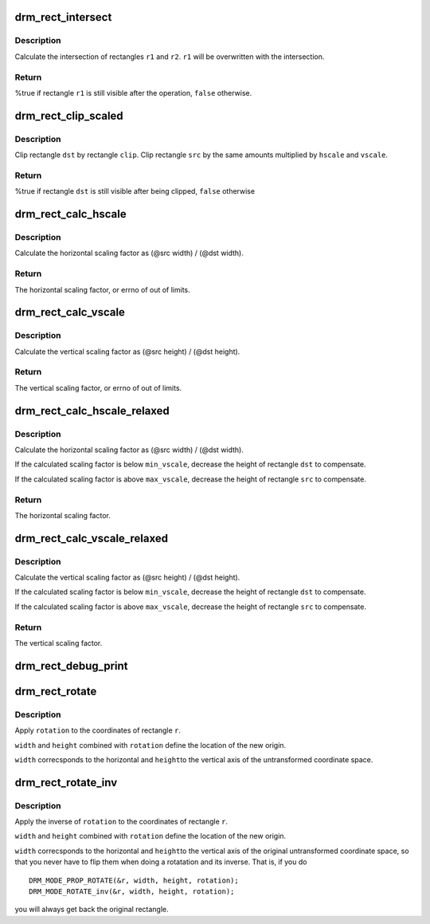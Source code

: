 .. -*- coding: utf-8; mode: rst -*-
.. src-file: drivers/gpu/drm/drm_rect.c

.. _`drm_rect_intersect`:

drm_rect_intersect
==================

.. c:function:: bool drm_rect_intersect(struct drm_rect *r1, const struct drm_rect *r2)

    intersect two rectangles

    :param struct drm_rect \*r1:
        first rectangle

    :param const struct drm_rect \*r2:
        second rectangle

.. _`drm_rect_intersect.description`:

Description
-----------

Calculate the intersection of rectangles \ ``r1``\  and \ ``r2``\ .
\ ``r1``\  will be overwritten with the intersection.

.. _`drm_rect_intersect.return`:

Return
------

%true if rectangle \ ``r1``\  is still visible after the operation,
\ ``false``\  otherwise.

.. _`drm_rect_clip_scaled`:

drm_rect_clip_scaled
====================

.. c:function:: bool drm_rect_clip_scaled(struct drm_rect *src, struct drm_rect *dst, const struct drm_rect *clip, int hscale, int vscale)

    perform a scaled clip operation

    :param struct drm_rect \*src:
        source window rectangle

    :param struct drm_rect \*dst:
        destination window rectangle

    :param const struct drm_rect \*clip:
        clip rectangle

    :param int hscale:
        horizontal scaling factor

    :param int vscale:
        vertical scaling factor

.. _`drm_rect_clip_scaled.description`:

Description
-----------

Clip rectangle \ ``dst``\  by rectangle \ ``clip``\ . Clip rectangle \ ``src``\  by the
same amounts multiplied by \ ``hscale``\  and \ ``vscale``\ .

.. _`drm_rect_clip_scaled.return`:

Return
------

%true if rectangle \ ``dst``\  is still visible after being clipped,
\ ``false``\  otherwise

.. _`drm_rect_calc_hscale`:

drm_rect_calc_hscale
====================

.. c:function:: int drm_rect_calc_hscale(const struct drm_rect *src, const struct drm_rect *dst, int min_hscale, int max_hscale)

    calculate the horizontal scaling factor

    :param const struct drm_rect \*src:
        source window rectangle

    :param const struct drm_rect \*dst:
        destination window rectangle

    :param int min_hscale:
        minimum allowed horizontal scaling factor

    :param int max_hscale:
        maximum allowed horizontal scaling factor

.. _`drm_rect_calc_hscale.description`:

Description
-----------

Calculate the horizontal scaling factor as
(@src width) / (@dst width).

.. _`drm_rect_calc_hscale.return`:

Return
------

The horizontal scaling factor, or errno of out of limits.

.. _`drm_rect_calc_vscale`:

drm_rect_calc_vscale
====================

.. c:function:: int drm_rect_calc_vscale(const struct drm_rect *src, const struct drm_rect *dst, int min_vscale, int max_vscale)

    calculate the vertical scaling factor

    :param const struct drm_rect \*src:
        source window rectangle

    :param const struct drm_rect \*dst:
        destination window rectangle

    :param int min_vscale:
        minimum allowed vertical scaling factor

    :param int max_vscale:
        maximum allowed vertical scaling factor

.. _`drm_rect_calc_vscale.description`:

Description
-----------

Calculate the vertical scaling factor as
(@src height) / (@dst height).

.. _`drm_rect_calc_vscale.return`:

Return
------

The vertical scaling factor, or errno of out of limits.

.. _`drm_rect_calc_hscale_relaxed`:

drm_rect_calc_hscale_relaxed
============================

.. c:function:: int drm_rect_calc_hscale_relaxed(struct drm_rect *src, struct drm_rect *dst, int min_hscale, int max_hscale)

    calculate the horizontal scaling factor

    :param struct drm_rect \*src:
        source window rectangle

    :param struct drm_rect \*dst:
        destination window rectangle

    :param int min_hscale:
        minimum allowed horizontal scaling factor

    :param int max_hscale:
        maximum allowed horizontal scaling factor

.. _`drm_rect_calc_hscale_relaxed.description`:

Description
-----------

Calculate the horizontal scaling factor as
(@src width) / (@dst width).

If the calculated scaling factor is below \ ``min_vscale``\ ,
decrease the height of rectangle \ ``dst``\  to compensate.

If the calculated scaling factor is above \ ``max_vscale``\ ,
decrease the height of rectangle \ ``src``\  to compensate.

.. _`drm_rect_calc_hscale_relaxed.return`:

Return
------

The horizontal scaling factor.

.. _`drm_rect_calc_vscale_relaxed`:

drm_rect_calc_vscale_relaxed
============================

.. c:function:: int drm_rect_calc_vscale_relaxed(struct drm_rect *src, struct drm_rect *dst, int min_vscale, int max_vscale)

    calculate the vertical scaling factor

    :param struct drm_rect \*src:
        source window rectangle

    :param struct drm_rect \*dst:
        destination window rectangle

    :param int min_vscale:
        minimum allowed vertical scaling factor

    :param int max_vscale:
        maximum allowed vertical scaling factor

.. _`drm_rect_calc_vscale_relaxed.description`:

Description
-----------

Calculate the vertical scaling factor as
(@src height) / (@dst height).

If the calculated scaling factor is below \ ``min_vscale``\ ,
decrease the height of rectangle \ ``dst``\  to compensate.

If the calculated scaling factor is above \ ``max_vscale``\ ,
decrease the height of rectangle \ ``src``\  to compensate.

.. _`drm_rect_calc_vscale_relaxed.return`:

Return
------

The vertical scaling factor.

.. _`drm_rect_debug_print`:

drm_rect_debug_print
====================

.. c:function:: void drm_rect_debug_print(const char *prefix, const struct drm_rect *r, bool fixed_point)

    print the rectangle information

    :param const char \*prefix:
        prefix string

    :param const struct drm_rect \*r:
        rectangle to print

    :param bool fixed_point:
        rectangle is in 16.16 fixed point format

.. _`drm_rect_rotate`:

drm_rect_rotate
===============

.. c:function:: void drm_rect_rotate(struct drm_rect *r, int width, int height, unsigned int rotation)

    Rotate the rectangle

    :param struct drm_rect \*r:
        rectangle to be rotated

    :param int width:
        Width of the coordinate space

    :param int height:
        Height of the coordinate space

    :param unsigned int rotation:
        Transformation to be applied

.. _`drm_rect_rotate.description`:

Description
-----------

Apply \ ``rotation``\  to the coordinates of rectangle \ ``r``\ .

\ ``width``\  and \ ``height``\  combined with \ ``rotation``\  define
the location of the new origin.

\ ``width``\  correcsponds to the horizontal and \ ``height``\ 
to the vertical axis of the untransformed coordinate
space.

.. _`drm_rect_rotate_inv`:

drm_rect_rotate_inv
===================

.. c:function:: void drm_rect_rotate_inv(struct drm_rect *r, int width, int height, unsigned int rotation)

    Inverse rotate the rectangle

    :param struct drm_rect \*r:
        rectangle to be rotated

    :param int width:
        Width of the coordinate space

    :param int height:
        Height of the coordinate space

    :param unsigned int rotation:
        Transformation whose inverse is to be applied

.. _`drm_rect_rotate_inv.description`:

Description
-----------

Apply the inverse of \ ``rotation``\  to the coordinates
of rectangle \ ``r``\ .

\ ``width``\  and \ ``height``\  combined with \ ``rotation``\  define
the location of the new origin.

\ ``width``\  correcsponds to the horizontal and \ ``height``\ 
to the vertical axis of the original untransformed
coordinate space, so that you never have to flip
them when doing a rotatation and its inverse.
That is, if you do ::

    DRM_MODE_PROP_ROTATE(&r, width, height, rotation);
    DRM_MODE_ROTATE_inv(&r, width, height, rotation);

you will always get back the original rectangle.

.. This file was automatic generated / don't edit.

